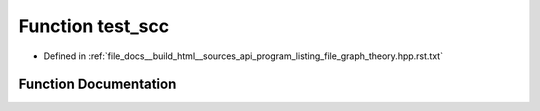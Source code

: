 .. _exhale_function_program__listing__file__graph__theory_8hpp_8rst_8txt_1aa68c8186aa3aba8f70f57404aec67cd8:

Function test_scc
=================

- Defined in :ref:`file_docs__build_html__sources_api_program_listing_file_graph_theory.hpp.rst.txt`


Function Documentation
----------------------


.. doxygenfunction:: test_scc()

